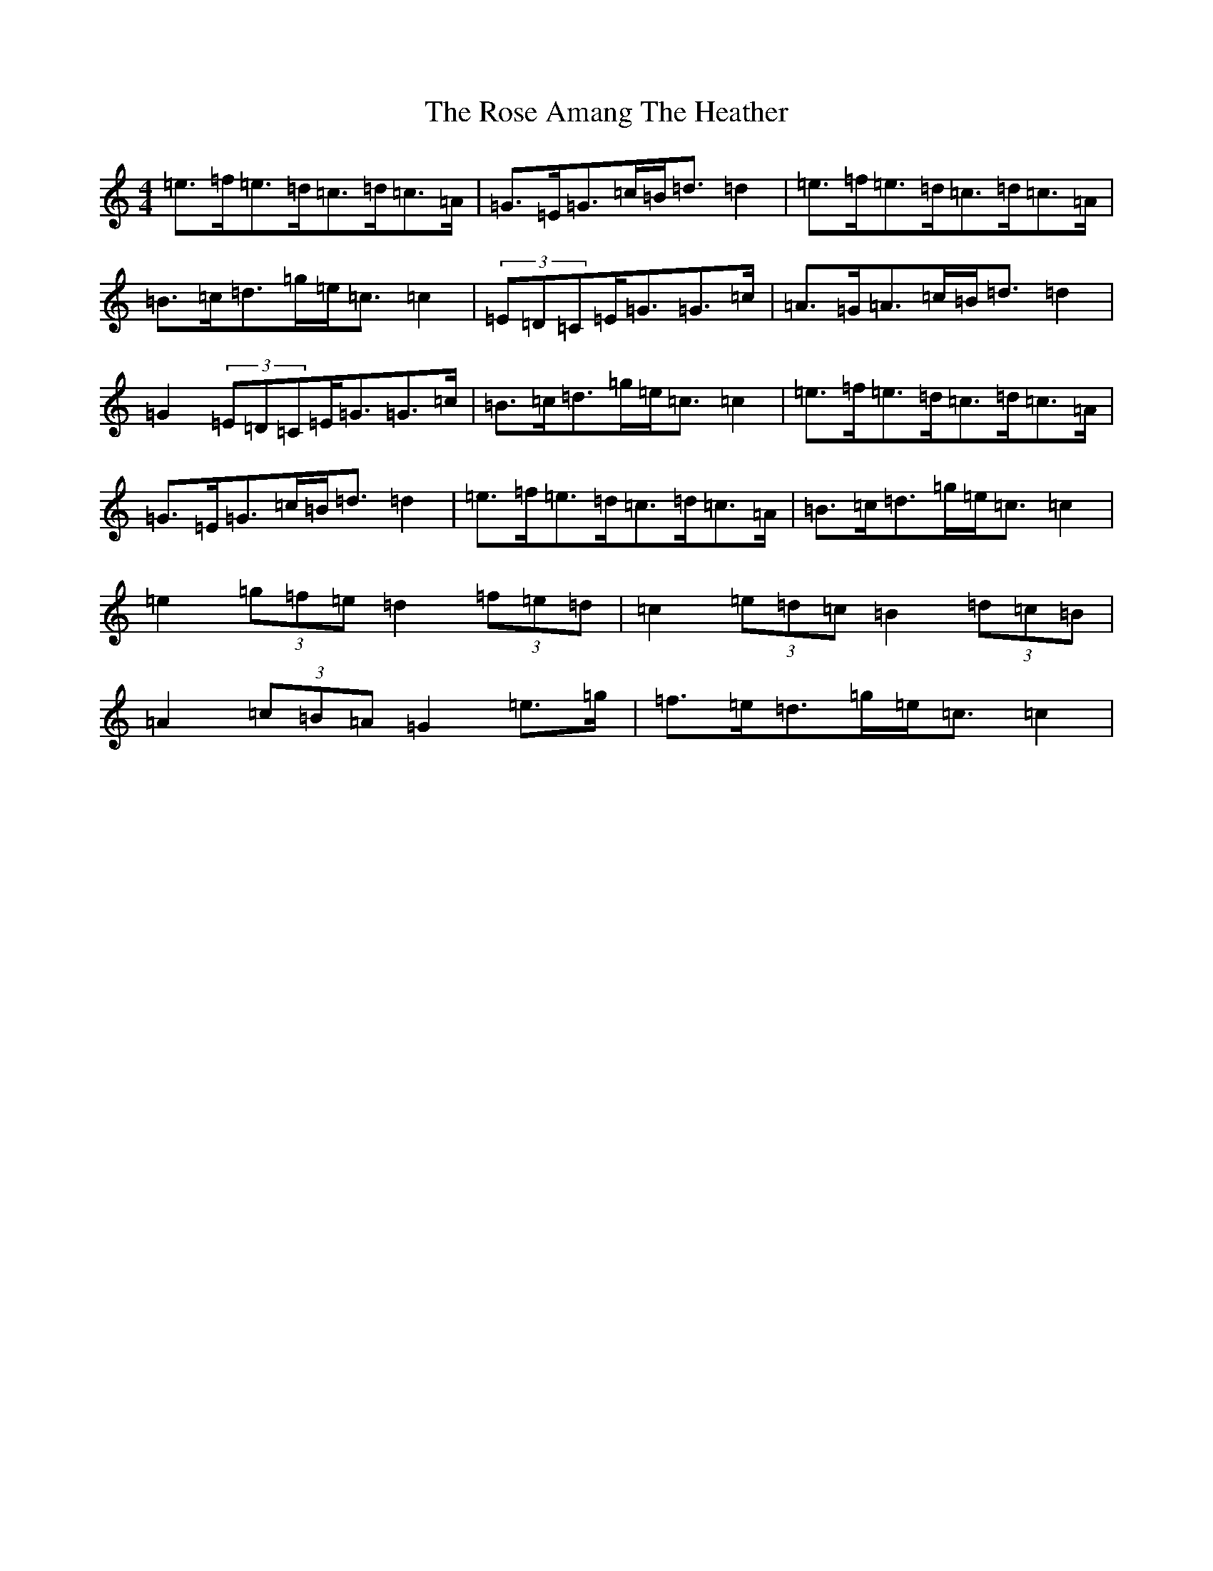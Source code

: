 X: 527
T: Rose Amang The Heather, The
S: https://thesession.org/tunes/2986#setting2986
R: strathspey
M:4/4
L:1/8
K: C Major
=e>=f=e>=d=c>=d=c>=A|=G>=E=G>=c=B<=d=d2|=e>=f=e>=d=c>=d=c>=A|=B>=c=d>=g=e<=c=c2|(3=E=D=C=E<=G=G>=c|=A>=G=A>=c=B<=d=d2|=G2(3=E=D=C=E<=G=G>=c|=B>=c=d>=g=e<=c=c2|=e>=f=e>=d=c>=d=c>=A|=G>=E=G>=c=B<=d=d2|=e>=f=e>=d=c>=d=c>=A|=B>=c=d>=g=e<=c=c2|=e2(3=g=f=e=d2(3=f=e=d|=c2(3=e=d=c=B2(3=d=c=B|=A2(3=c=B=A=G2=e>=g|=f>=e=d>=g=e<=c=c2|